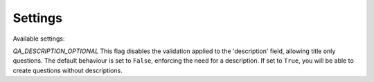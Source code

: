 Settings
--------

Available settings:

`QA_DESCRIPTION_OPTIONAL` This flag disables the validation applied to the 'description' field, allowing title only questions.
The default behaviour is set to ``False``, enforcing the need for a description. If set to ``True``, you will be able to create questions without descriptions.
